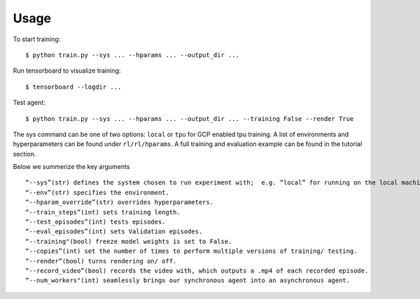 ========
Usage
========

To start training::

	$ python train.py --sys ... --hparams ... --output_dir ...

Run tensorboard to visualize training::

	$ tensorboard --logdir ...

Test agent::

	$ python train.py --sys ... --hparams ... --output_dir ... --training False --render True

The sys command can be one of two options: ``local`` or ``tpu`` for GCP enabled tpu training. A list of environments and hyperparameters can be found under ``rl/rl/hparams``. A full training and evaluation example can be found in the tutorial section.

Below we summerize the key arguments ::

	“--sys”(str) defines the system chosen to run experiment with;  e.g. “local” for running on the local machine. 
	“--env”(str) specifies the environment. 
	“--hparam_override”(str) overrides hyperparameters. 
	“--train_steps”(int) sets training length. 
	“--test_episodes”(int) tests episodes.
	“--eval_episodes”(int) sets Validation episodes.
	“--training"(bool) freeze model weights is set to False. 
	“--copies”(int) set the number of times to perform multiple versions of training/ testing.
	“--render”(bool) turns rendering on/ off. 
	“--record_video”(bool) records the video with, which outputs a .mp4 of each recorded episode.
	“--num_workers"(int) seamlessly brings our synchronous agent into an asynchronous agent.
